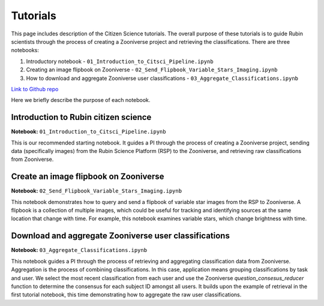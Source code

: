 .. Review the README on instructions to contribute.
.. Review the style guide to keep a consistent approach to the documentation.
.. Static objects, such as figures, should be stored in the _static directory. Review the _static/README on instructions to contribute.
.. Do not remove the comments that describe each section. They are included to provide guidance to contributors.
.. Do not remove other content provided in the templates, such as a section. Instead, comment out the content and include comments to explain the situation. For example:
    - If a section within the template is not needed, comment out the section title and label reference. Do not delete the expected section title, reference or related comments provided from the template.
    - If a file cannot include a title (surrounded by ampersands (#)), comment out the title from the template and include a comment explaining why this is implemented (in addition to applying the ``title`` directive).

.. This is the label that can be used for cross referencing this file.
.. Recommended title label format is "Directory Name"-"Title Name" -- Spaces should be replaced by hyphens.
.. _Tutorials-Tutorials:
.. Each section should include a label for cross referencing to a given area.
.. Recommended format for all labels is "Title Name"-"Section Name" -- Spaces should be replaced by hyphens.
.. To reference a label that isn't associated with an reST object such as a title or figure, you must include the link and explicit title using the syntax :ref:`link text <label-name>`.
.. A warning will alert you of identical labels during the linkcheck process.

#########
Tutorials
#########

.. This section should provide a brief, top-level description of the page.

This page includes description of the Citizen Science tutorials.
The overall purpose of these tutorials is to guide Rubin scientists through the process of creating a Zooniverse project and retrieving the classifications.
There are three notebooks:

1. Introductory notebook - ``01_Introduction_to_Citsci_Pipeline.ipynb``
2. Creating an image flipbook on Zooniverse - ``02_Send_Flipbook_Variable_Stars_Imaging.ipynb``
3. How to download and aggregate Zooniverse user classifications - ``03_Aggregate_Classifications.ipynb``

`Link to Github repo <https://github.com/lsst-epo/citizen-science-notebooks>`_

Here we briefly describe the purpose of each notebook.

++++++++++++++++++++++++++++++++++++++
Introduction to Rubin citizen science
++++++++++++++++++++++++++++++++++++++

**Notebook:** ``01_Introduction_to_Citsci_Pipeline.ipynb``  

This is our recommended starting notebook.
It guides a PI through the process of creating a Zooniverse project, sending data (specifically images) from the Rubin Science Platform (RSP) to the Zooniverse, and retrieving raw classifications from Zooniverse.

+++++++++++++++++++++++++++++++++++++++
Create an image flipbook on Zooniverse
+++++++++++++++++++++++++++++++++++++++

**Notebook:** ``02_Send_Flipbook_Variable_Stars_Imaging.ipynb``  

This notebook demonstrates how to query and send a flipbook of variable star images from the RSP to Zooniverse.
A flipbook is a collection of multiple images, which could be useful for tracking and identifying sources at the same location that change with time.
For example, this notebook examines variable stars, which change brightness with time.

+++++++++++++++++++++++++++++++++++++++++++++++++++++++
Download and aggregate Zooniverse user classifications
+++++++++++++++++++++++++++++++++++++++++++++++++++++++

**Notebook:** ``03_Aggregate_Classifications.ipynb``  

This notebook guides a PI through the process of retrieving and aggregating classification data from Zooniverse.
Aggregation is the process of combining classifications.
In this case, application means grouping classifications by task and user. 
We select the most recent classification from each user and use the Zooniverse `question_consesus_reducer` function to determine the consensus for each subject ID amongst all users.
It builds upon the example of retrieval in the first tutorial notebook, this time demonstrating how to aggregate the raw user classifications.
